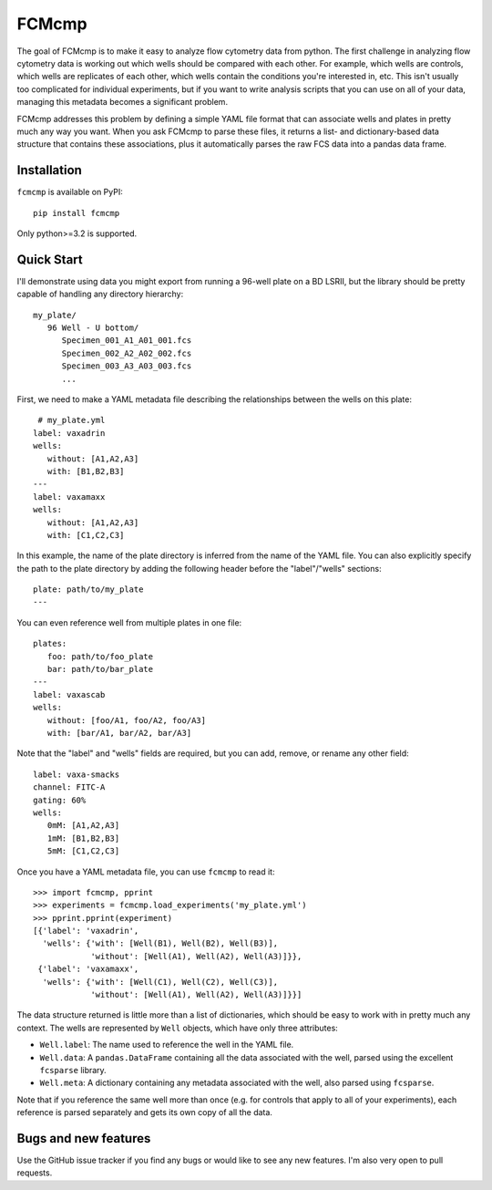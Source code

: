 ******
FCMcmp
******

The goal of FCMcmp is to make it easy to analyze flow cytometry data from 
python.  The first challenge in analyzing flow cytometry data is working out 
which wells should be compared with each other.  For example, which wells are 
controls, which wells are replicates of each other, which wells contain the 
conditions you're interested in, etc.  This isn't usually too complicated for 
individual experiments, but if you want to write analysis scripts that you can 
use on all of your data, managing this metadata becomes a significant problem.

FCMcmp addresses this problem by defining a simple YAML file format that can 
associate wells and plates in pretty much any way you want.  When you ask 
FCMcmp to parse these files, it returns a list- and dictionary-based data 
structure that contains these associations, plus it automatically parses the 
raw FCS data into a pandas data frame.

.. image:: https://travis-ci.org/kalekundert/fcmcmp.svg?branch=master
    :target: https://travis-ci.org/kalekundert/fcmcmp

.. image:: https://coveralls.io/repos/github/kalekundert/fcmcmp/badge.svg?branch=master 
   :target: https://coveralls.io/github/kalekundert/fcmcmp?branch=master 

Installation
============
``fcmcmp`` is available on PyPI::

   pip install fcmcmp

Only python>=3.2 is supported.

Quick Start
===========
I'll demonstrate using data you might export from running a 96-well plate on a 
BD LSRII, but the library should be pretty capable of handling any directory 
hierarchy::

   my_plate/
      96 Well - U bottom/
         Specimen_001_A1_A01_001.fcs
         Specimen_002_A2_A02_002.fcs
         Specimen_003_A3_A03_003.fcs
         ...

First, we need to make a YAML metadata file describing the relationships 
between the wells on this plate::

    # my_plate.yml
   label: vaxadrin
   wells:
      without: [A1,A2,A3]
      with: [B1,B2,B3]
   ---
   label: vaxamaxx
   wells:
      without: [A1,A2,A3]
      with: [C1,C2,C3]

In this example, the name of the plate directory is inferred from the name of 
the YAML file.  You can also explicitly specify the path to the plate directory 
by adding the following header before the "label"/"wells" sections::

   plate: path/to/my_plate
   ---

You can even reference well from multiple plates in one file::

   plates:
      foo: path/to/foo_plate
      bar: path/to/bar_plate
   ---
   label: vaxascab
   wells:
      without: [foo/A1, foo/A2, foo/A3]
      with: [bar/A1, bar/A2, bar/A3]

Note that the "label" and "wells" fields are required, but you can add, remove, 
or rename any other field::

   label: vaxa-smacks
   channel: FITC-A
   gating: 60%
   wells:
      0mM: [A1,A2,A3]
      1mM: [B1,B2,B3]
      5mM: [C1,C2,C3]
   
Once you have a YAML metadata file, you can use ``fcmcmp`` to read it::

   >>> import fcmcmp, pprint
   >>> experiments = fcmcmp.load_experiments('my_plate.yml')
   >>> pprint.pprint(experiment)
   [{'label': 'vaxadrin',
     'wells': {'with': [Well(B1), Well(B2), Well(B3)],
               'without': [Well(A1), Well(A2), Well(A3)]}},
    {'label': 'vaxamaxx',
     'wells': {'with': [Well(C1), Well(C2), Well(C3)],
               'without': [Well(A1), Well(A2), Well(A3)]}}]

The data structure returned is little more than a list of dictionaries, which 
should be easy to work with in pretty much any context.  The wells are 
represented by ``Well`` objects, which have only three attributes:

- ``Well.label``: The name used to reference the well in the YAML file.  
- ``Well.data``: A ``pandas.DataFrame`` containing all the data associated 
  with the well, parsed using the excellent ``fcsparse`` library.
- ``Well.meta``: A dictionary containing any metadata associated with the 
  well, also parsed using ``fcsparse``.

Note that if you reference the same well more than once (e.g. for controls that 
apply to all of your experiments), each reference is parsed separately and gets 
its own copy of all the data.

Bugs and new features
=====================
Use the GitHub issue tracker if you find any bugs or would like to see any new 
features.  I'm also very open to pull requests.
